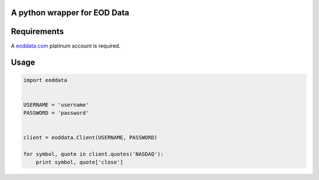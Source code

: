 A python wrapper for EOD Data
=============================

Requirements
============
A `eoddata.com <http://eoddata.com>`_ platinum account is required.

Usage
=====

.. code-block:: python

    import eoddata


    USERNAME = 'username'
    PASSWORD = 'password'


    client = eoddata.Client(USERNAME, PASSWORD)

    for symbol, quote in client.quotes('NASDAQ'):
        print symbol, quote['close']
